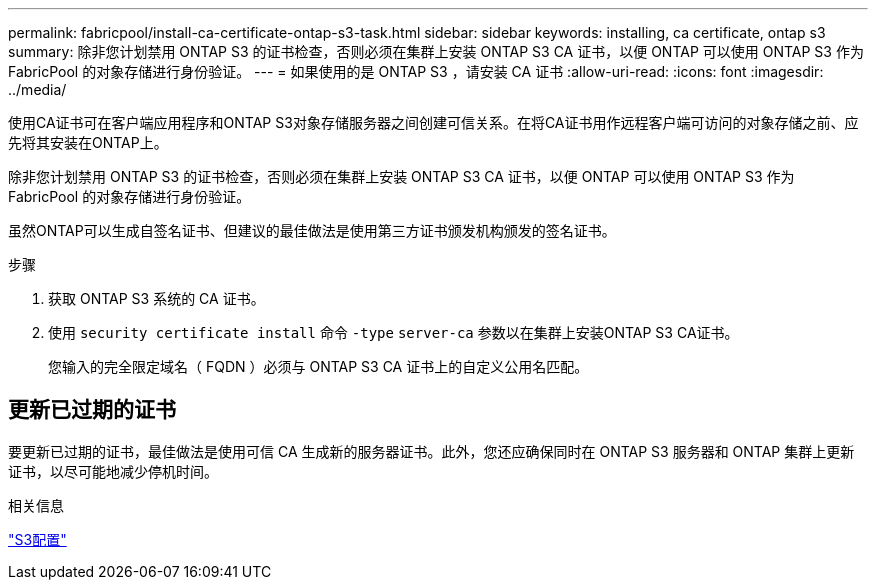 ---
permalink: fabricpool/install-ca-certificate-ontap-s3-task.html 
sidebar: sidebar 
keywords: installing, ca certificate, ontap s3 
summary: 除非您计划禁用 ONTAP S3 的证书检查，否则必须在集群上安装 ONTAP S3 CA 证书，以便 ONTAP 可以使用 ONTAP S3 作为 FabricPool 的对象存储进行身份验证。 
---
= 如果使用的是 ONTAP S3 ，请安装 CA 证书
:allow-uri-read: 
:icons: font
:imagesdir: ../media/


[role="lead"]
使用CA证书可在客户端应用程序和ONTAP S3对象存储服务器之间创建可信关系。在将CA证书用作远程客户端可访问的对象存储之前、应先将其安装在ONTAP上。

除非您计划禁用 ONTAP S3 的证书检查，否则必须在集群上安装 ONTAP S3 CA 证书，以便 ONTAP 可以使用 ONTAP S3 作为 FabricPool 的对象存储进行身份验证。

虽然ONTAP可以生成自签名证书、但建议的最佳做法是使用第三方证书颁发机构颁发的签名证书。

.步骤
. 获取 ONTAP S3 系统的 CA 证书。
. 使用 `security certificate install` 命令 `-type` `server-ca` 参数以在集群上安装ONTAP S3 CA证书。
+
您输入的完全限定域名（ FQDN ）必须与 ONTAP S3 CA 证书上的自定义公用名匹配。





== 更新已过期的证书

要更新已过期的证书，最佳做法是使用可信 CA 生成新的服务器证书。此外，您还应确保同时在 ONTAP S3 服务器和 ONTAP 集群上更新证书，以尽可能地减少停机时间。

.相关信息
link:../s3-config/index.html["S3配置"]
